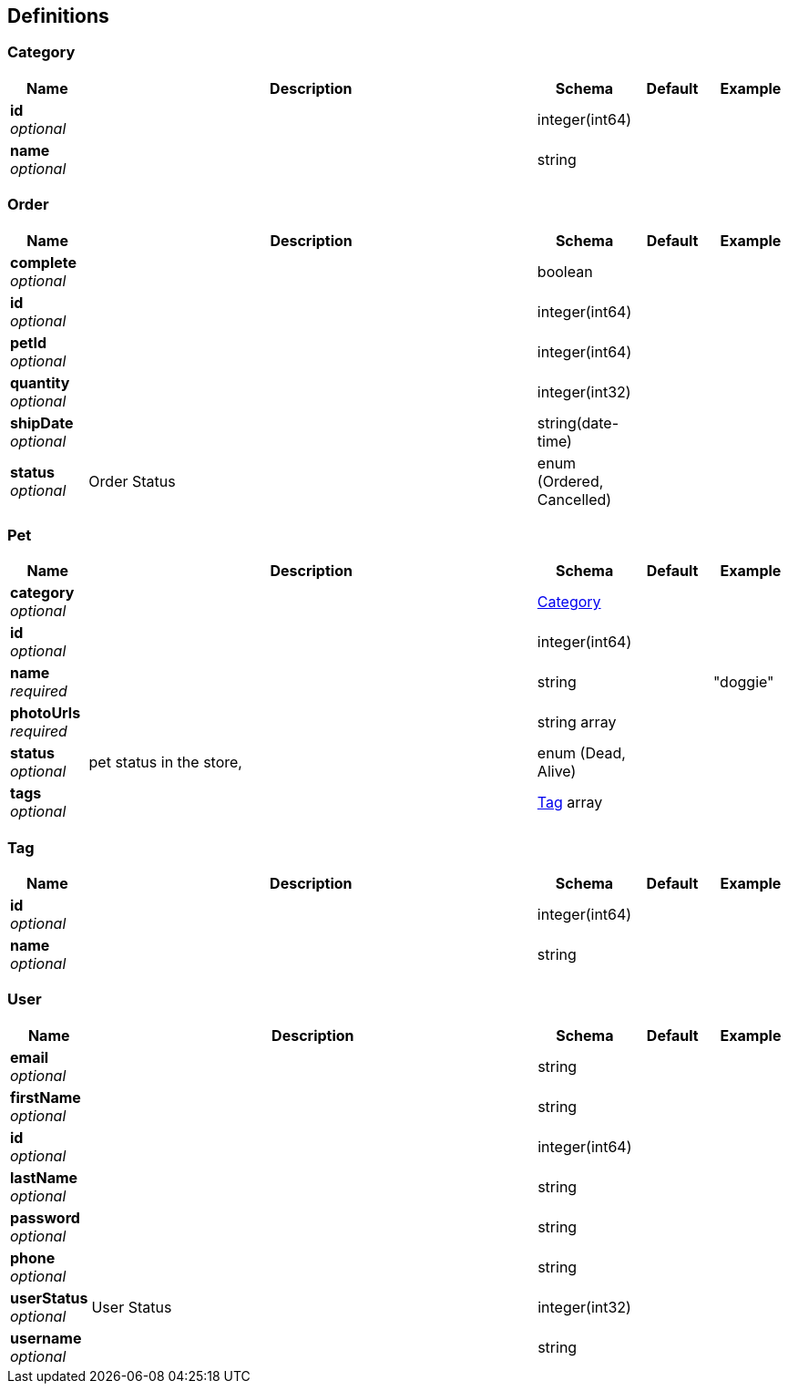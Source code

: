 
[[_definitions]]
== Definitions

[[_category]]
=== Category

[options="header", cols=".^1,.^6,.^1,.^1,.^1"]
|===
|Name|Description|Schema|Default|Example
|*id* +
_optional_||integer(int64)||
|*name* +
_optional_||string||
|===


[[_order]]
=== Order

[options="header", cols=".^1,.^6,.^1,.^1,.^1"]
|===
|Name|Description|Schema|Default|Example
|*complete* +
_optional_||boolean||
|*id* +
_optional_||integer(int64)||
|*petId* +
_optional_||integer(int64)||
|*quantity* +
_optional_||integer(int32)||
|*shipDate* +
_optional_||string(date-time)||
|*status* +
_optional_|Order Status|enum (Ordered, Cancelled)||
|===


[[_pet]]
=== Pet

[options="header", cols=".^1,.^6,.^1,.^1,.^1"]
|===
|Name|Description|Schema|Default|Example
|*category* +
_optional_||<<_category,Category>>||
|*id* +
_optional_||integer(int64)||
|*name* +
_required_||string||"doggie"
|*photoUrls* +
_required_||string array||
|*status* +
_optional_|pet status in the store,|enum (Dead, Alive)||
|*tags* +
_optional_||<<_tag,Tag>> array||
|===


[[_tag]]
=== Tag

[options="header", cols=".^1,.^6,.^1,.^1,.^1"]
|===
|Name|Description|Schema|Default|Example
|*id* +
_optional_||integer(int64)||
|*name* +
_optional_||string||
|===


[[_user]]
=== User

[options="header", cols=".^1,.^6,.^1,.^1,.^1"]
|===
|Name|Description|Schema|Default|Example
|*email* +
_optional_||string||
|*firstName* +
_optional_||string||
|*id* +
_optional_||integer(int64)||
|*lastName* +
_optional_||string||
|*password* +
_optional_||string||
|*phone* +
_optional_||string||
|*userStatus* +
_optional_|User Status|integer(int32)||
|*username* +
_optional_||string||
|===




